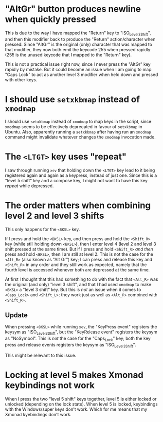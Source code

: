 * "AltGr" button produces newline when quickly pressed

This is due to the way I have mapped the "Return" key to "ISO_Level3_Shift", and
then this modifier back to produce the "Return" action/character when pressed.
Since "AltGr" is the original (only) character that was mapped to that
modifier, they now both emit the keycode 255 when pressed rapidly (255 is the
unused keycode that I mapped to the "Return" key).

This is not a practical issue right now, since I never press the "AltGr" key
rapidly by mistake. But it could become an issue when I am going to map "Caps
Lock" to act as another level 3 modifier when held down and pressed with other
keys.

* I should use ~setxkbmap~ instead of ~xmodmap~

I should use ~setxkbmap~ instead of ~xmodmap~ to map keys in the script, since
~xmodmap~ seems to be effectively deprecated in favour of ~setxkbmap~ in Ubuntu.
Also, apparently running a ~setxkbmap~ after having run an ~xmodmap~ command
might invalidate whatever changes the ~xmodmap~ invocation made.

* The ~<LTGT>~ key uses "repeat"

I saw through running ~xev~ that holding down the ~<LTGT>~ key lead to it being
registered again and again as a keypress, instead of just one. Since this is a
"level 5 shift" key and a compose key, I might not want to have this key
/repeat/ while depressed.

* The order matters when combining level 2 and level 3 shifts

This only happens for the ~<BKSL>~ key.

If I press and hold the ~<BKSL>~ key, and then press and hold the ~<Shift_R>~
key (while still holding down ~<BKSL>~), then I enter level 4 (level 2 and level
3 shift pressed at the same time). But if I press and hold ~<Shift_R>~ /and
then/ press and hold ~<BKSL>~, then I am still at level 2. This is not the case
for the ~<Alt_R>~ (also known as "Alt Gr") key; I can press and release this key
and ~<Shift_R>~ in any order and they still work as expected, namely that the
fourth level is accessed whenever both are depressed at the same time.

At first I thought that this had something to do with the fact that ~<Alt_R>~
was the original (and only) "level 3 shift", and that I had used ~xmodmap~ to
make ~<BKSL>~ a "level 3 shift" key. But this is /not/ an issue when it comes to
~<Caps_Lock>~ and ~<Shift_L>~; they work just as well as ~<Alt_R>~ combined with
~<Shift_R>~.

** Update

When pressing ~<BKSL>~ while running ~xev~, the "KeyPress event" registers the
keysym as "ISO_Level3_Shift", but the "KeyRelease event" registers the keysym as
"NoSymbol". This is /not/ the case for the "Caps_Lock" key; both the key press
and release events registers the keysym as "ISO_Level3_Shift".

This might be relevant to this issue.

* Locking at level 5 makes Xmonad keybindings not work

When I press the two "level 5 shift" keys together, level 5 is either locked or
unlocked (depending on the lock state). When level 5 is locked, keybindings with
the Windows/super keys don't work. Which for me means that my Xmonad kyebindings
don't work.
